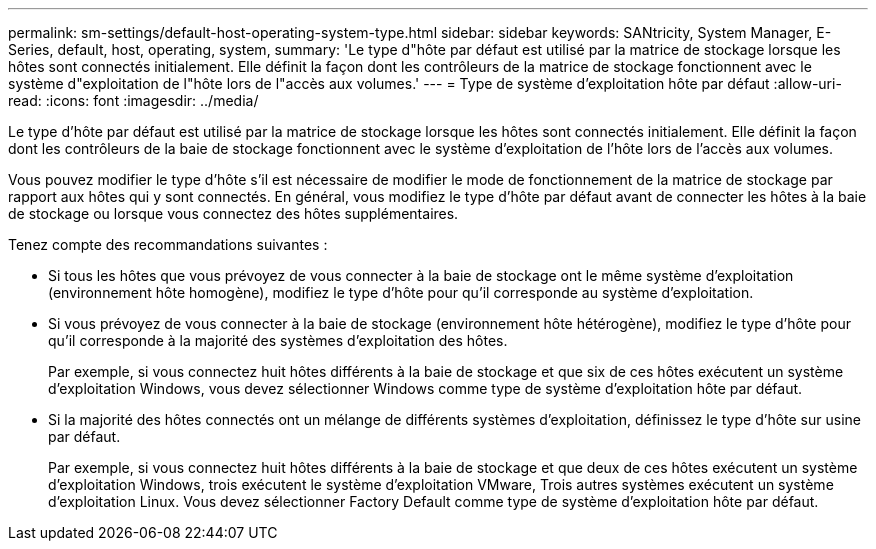 ---
permalink: sm-settings/default-host-operating-system-type.html 
sidebar: sidebar 
keywords: SANtricity, System Manager, E-Series, default, host, operating, system, 
summary: 'Le type d"hôte par défaut est utilisé par la matrice de stockage lorsque les hôtes sont connectés initialement. Elle définit la façon dont les contrôleurs de la matrice de stockage fonctionnent avec le système d"exploitation de l"hôte lors de l"accès aux volumes.' 
---
= Type de système d'exploitation hôte par défaut
:allow-uri-read: 
:icons: font
:imagesdir: ../media/


[role="lead"]
Le type d'hôte par défaut est utilisé par la matrice de stockage lorsque les hôtes sont connectés initialement. Elle définit la façon dont les contrôleurs de la baie de stockage fonctionnent avec le système d'exploitation de l'hôte lors de l'accès aux volumes.

Vous pouvez modifier le type d'hôte s'il est nécessaire de modifier le mode de fonctionnement de la matrice de stockage par rapport aux hôtes qui y sont connectés. En général, vous modifiez le type d'hôte par défaut avant de connecter les hôtes à la baie de stockage ou lorsque vous connectez des hôtes supplémentaires.

Tenez compte des recommandations suivantes :

* Si tous les hôtes que vous prévoyez de vous connecter à la baie de stockage ont le même système d'exploitation (environnement hôte homogène), modifiez le type d'hôte pour qu'il corresponde au système d'exploitation.
* Si vous prévoyez de vous connecter à la baie de stockage (environnement hôte hétérogène), modifiez le type d'hôte pour qu'il corresponde à la majorité des systèmes d'exploitation des hôtes.
+
Par exemple, si vous connectez huit hôtes différents à la baie de stockage et que six de ces hôtes exécutent un système d'exploitation Windows, vous devez sélectionner Windows comme type de système d'exploitation hôte par défaut.

* Si la majorité des hôtes connectés ont un mélange de différents systèmes d'exploitation, définissez le type d'hôte sur usine par défaut.
+
Par exemple, si vous connectez huit hôtes différents à la baie de stockage et que deux de ces hôtes exécutent un système d'exploitation Windows, trois exécutent le système d'exploitation VMware, Trois autres systèmes exécutent un système d'exploitation Linux. Vous devez sélectionner Factory Default comme type de système d'exploitation hôte par défaut.



[]
====

====